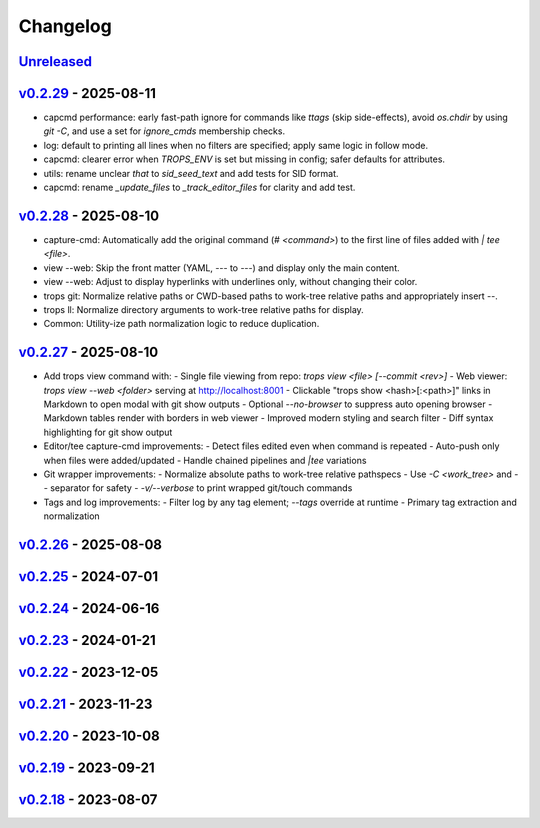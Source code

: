 *********
Changelog
*********

`Unreleased`_
=============

`v0.2.29`_ - 2025-08-11
=======================
- capcmd performance: early fast-path ignore for commands like `ttags` (skip side-effects),
  avoid `os.chdir` by using `git -C`, and use a set for `ignore_cmds` membership checks.
- log: default to printing all lines when no filters are specified; apply same logic in follow mode.
- capcmd: clearer error when `TROPS_ENV` is set but missing in config; safer defaults for attributes.
- utils: rename unclear `that` to `sid_seed_text` and add tests for SID format.
- capcmd: rename `_update_files` to `_track_editor_files` for clarity and add test.

`v0.2.28`_ - 2025-08-10
=======================
- capture-cmd: Automatically add the original command (`# <command>`) to the first line of files added with `| tee <file>`.
- view --web: Skip the front matter (YAML, `---` to `---`) and display only the main content.
- view --web: Adjust to display hyperlinks with underlines only, without changing their color.
- trops git: Normalize relative paths or CWD-based paths to work-tree relative paths and appropriately insert `--`.
- trops ll: Normalize directory arguments to work-tree relative paths for display.
- Common: Utility-ize path normalization logic to reduce duplication.

`v0.2.27`_ - 2025-08-10
=======================
- Add trops view command with:
  - Single file viewing from repo: `trops view <file> [--commit <rev>]`
  - Web viewer: `trops view --web <folder>` serving at http://localhost:8001
  - Clickable "trops show <hash>[:<path>]" links in Markdown to open modal with git show outputs
  - Optional `--no-browser` to suppress auto opening browser
  - Markdown tables render with borders in web viewer
  - Improved modern styling and search filter
  - Diff syntax highlighting for git show output
- Editor/tee capture-cmd improvements:
  - Detect files edited even when command is repeated
  - Auto-push only when files were added/updated
  - Handle chained pipelines and `|tee` variations
- Git wrapper improvements:
  - Normalize absolute paths to work-tree relative pathspecs
  - Use `-C <work_tree>` and `--` separator for safety
  - `-v/--verbose` to print wrapped git/touch commands
- Tags and log improvements:
  - Filter log by any tag element; `--tags` override at runtime
  - Primary tag extraction and normalization

`v0.2.26`_ - 2025-08-08
=======================

`v0.2.25`_ - 2024-07-01
=======================

`v0.2.24`_ - 2024-06-16
=======================

`v0.2.23`_ - 2024-01-21
=======================

`v0.2.22`_ - 2023-12-05
=======================

`v0.2.21`_ - 2023-11-23
=======================

`v0.2.20`_ - 2023-10-08
=======================

`v0.2.19`_ - 2023-09-21
=======================

`v0.2.18`_ - 2023-08-07
=======================

.. _Unreleased: https://github.com/kojiwell/trops/compare/v0.2.29...develop
.. _v0.2.29: https://github.com/kojiwell/trops/compare/v0.2.28...v0.2.29
.. _v0.2.28: https://github.com/kojiwell/trops/compare/v0.2.27...v0.2.28
.. _v0.2.27: https://github.com/kojiwell/trops/compare/v0.2.26...v0.2.27
.. _v0.2.26: https://github.com/kojiwell/trops/compare/v0.2.25...v0.2.26
.. _v0.2.25: https://github.com/kojiwell/trops/compare/v0.2.24...v0.2.25
.. _v0.2.24: https://github.com/kojiwell/trops/compare/v0.2.23...v0.2.24
.. _v0.2.23: https://github.com/kojiwell/trops/compare/v0.2.22...v0.2.23
.. _v0.2.22: https://github.com/kojiwell/trops/compare/v0.2.21...v0.2.22
.. _v0.2.21: https://github.com/kojiwell/trops/compare/v0.2.20...v0.2.21
.. _v0.2.20: https://github.com/kojiwell/trops/compare/v0.2.19...v0.2.20
.. _v0.2.19: https://github.com/kojiwell/trops/compare/v0.2.18...v0.2.19
.. _v0.2.18: https://github.com/kojiwell/trops/compare/v0.2.14...v0.2.18
